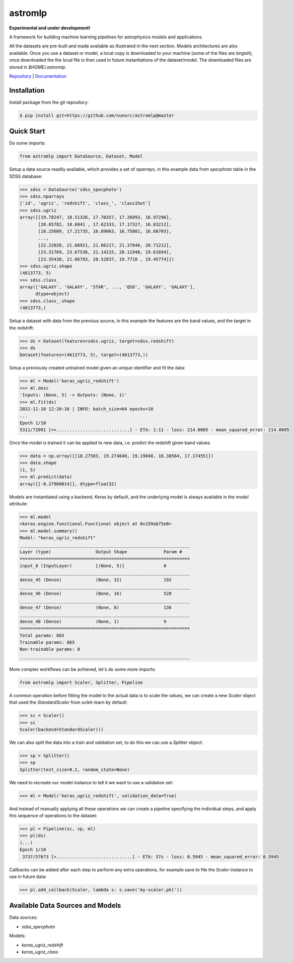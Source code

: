 
astromlp
=====================================

**Experimental and under development!**

A framework for building machine learning pipelines for astrophysics
models and applications.

All the datasets are pre-built and made available as illustrated
in the next section. Models architectures are also available. Once
you use a dataset or model, a local copy is downloaded to your 
machine (some of the files are *largish*), once downloaded the
the local file is then used in future instantiations of the
dataset/model. The downloaded files are stored in `$HOME/.astromlp`.

`Repository <https://github.com/nunorc/astromlp>`_ | `Documentation <https://nunorc.github.io/astromlp>`_

Installation
-------------------------------------

Install package from the git repository:

.. code-block:: bash

    $ pip install git+https://github.com/nunorc/astromlp@master

Quick Start
-------------------------------------

Do some imports:

.. code-block:: python

    from astromlp import DataSource, Dataset, Model

Setup a data source readily available, which provides a set of `nparrays`, in this example
data from `specphoto` table in the SDSS database:

.. code-block:: python

    >>> sdss = DataSource('sdss_specphoto')
    >>> sdss.nparrays
    ['id', 'ugriz', 'redshift', 'class_', 'class1hot']
    >>> sdss.ugriz
    array([[19.78247, 18.51326, 17.70357, 17.26893, 16.97296],
           [20.85782, 18.6041 , 17.62333, 17.17327, 16.83212],
           [18.25609, 17.21735, 16.89063, 16.75081, 16.66703],
           ...,
           [22.22028, 21.68921, 21.66217, 21.37846, 20.71212],
           [23.31769, 23.67536, 21.14215, 20.11948, 19.61694],
           [23.35438, 21.86783, 20.52837, 19.7718 , 19.45774]])
    >>> sdss.ugriz.shape
    (4613773, 5)
    >>> sdss.class_
    array(['GALAXY', 'GALAXY', 'STAR', ..., 'QSO', 'GALAXY', 'GALAXY'],
          dtype=object)
    >>> sdss.class_.shape
    (4613773,)


Setup a dataset with data from the previous source, in this example the features are
the band values, and the target in the redshift:

.. code-block:: python

    >>> ds = Dataset(features=sdss.ugriz, target=sdss.redshift)
    >>> ds
    Dataset(features=(4613773, 5), target=(4613773,))

Setup a previously created untrained model given an unique identifier and fit the data:

.. code-block:: python

    >>> ml = Model('keras_ugriz_redshift')
    >>> ml.desc
    'Inputs: (None, 5) -> Outputs: (None, 1)'
    >>> ml.fit(ds)
    2021-11-10 12:20:16 | INFO: batch_size=64 epochs=10
    ...
    Epoch 1/10
    5311/72091 [=>............................] - ETA: 1:11 - loss: 214.0605 - mean_squared_error: 214.0605

Once the model is trained it can be applied to new data, i.e. predict the redshift
given band values:

.. code-block:: python

    >>> data = np.array([[18.27583, 19.274648, 19.19848, 16.38564, 17.17455]])
    >>> data.shape
    (1, 5)
    >>> ml.predict(data)
    array([[-0.27960014]], dtype=float32)

Models are instantiated using a backend, Keras by default, and the
underlying model is always available in the `model` attribute:

.. code-block:: python

    >>> ml.model
    <keras.engine.functional.Functional object at 0x159ab75e0>
    >>> ml.model.summary()
    Model: "keras_ugriz_redshift"
    _________________________________________________________________
    Layer (type)                 Output Shape              Param #   
    =================================================================
    input_8 (InputLayer)         [(None, 5)]               0         
    _________________________________________________________________
    dense_45 (Dense)             (None, 32)                192       
    _________________________________________________________________
    dense_46 (Dense)             (None, 16)                528       
    _________________________________________________________________
    dense_47 (Dense)             (None, 8)                 136       
    _________________________________________________________________
    dense_48 (Dense)             (None, 1)                 9         
    =================================================================
    Total params: 865
    Trainable params: 865
    Non-trainable params: 0
    _________________________________________________________________


More complex workflows can be achieved, let's do some more imports:

.. code-block:: python

    from astromlp import Scaler, Splitter, Pipeline

A common operation before fitting the model to the actual data is to scale the
values, we can create a new `Scaler` object that used the `StandardScaler`
from scikit-learn by default:

.. code-block:: python

    >>> sc = Scaler()
    >>> sc
    Scaler(backend=StandardScaler())

We can also split the data into a train and validation set, to do this
we can use a `Splitter` object:

.. code-block:: python

    >>> sp = Splitter()
    >>> sp
    Splitter(test_size=0.2, random_state=None)

We need to recreate our model instance to tell it we want to use a validation
set:

.. code-block:: python

    >>> ml = Model('keras_ugriz_redshift', validation_data=True)

And instead of manually applying all these operations we can create a pipeline
specifying the individual steps, and apply this sequence of operations to the
dataset:

.. code-block:: python

    >>> pl = Pipeline(sc, sp, ml)
    >>> pl(ds)
    (...)
    Epoch 1/10
     3737/57673 [>.............................] - ETA: 57s - loss: 0.5945 - mean_squared_error: 0.5945

Callbacks can be added after each step to perform any extra operations, for example
save to file the `Scaler` instance to use in future data:

.. code-block:: python

    >>> pl.add_callback(Scaler, lambda s: s.save('my-scaler.pkl'))


Available Data Sources and Models
-------------------------------------

Data sources:

* `sdss_specphoto`

Models:

* `keras_ugriz_redshift`
* `keras_ugriz_class`
